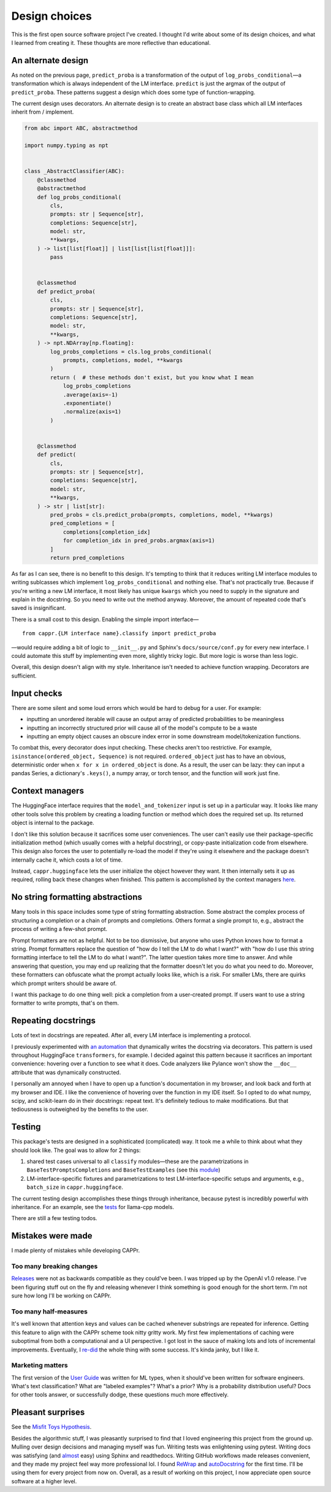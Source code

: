 Design choices
==============

This is the first open source software project I've created. I thought I'd write about
some of its design choices, and what I learned from creating it. These thoughts are more
reflective than educational.


An alternate design
-------------------

As noted on the previous page, ``predict_proba`` is a transformation of the output of
``log_probs_conditional``—a transformation which is always independent of the LM
interface. ``predict`` is just the argmax of the output of ``predict_proba``. These
patterns suggest a design which does some type of function-wrapping.

The current design uses decorators. An alternate design is to create an abstract base
class which all LM interfaces inherit from / implement.

.. code:: python

   from abc import ABC, abstractmethod

   import numpy.typing as npt


   class _AbstractClassifier(ABC):
       @classmethod
       @abstractmethod
       def log_probs_conditional(
           cls,
           prompts: str | Sequence[str],
           completions: Sequence[str],
           model: str,
           **kwargs,
       ) -> list[list[float]] | list[list[list[float]]]:
           pass


       @classmethod
       def predict_proba(
           cls,
           prompts: str | Sequence[str],
           completions: Sequence[str],
           model: str,
           **kwargs,
       ) -> npt.NDArray[np.floating]:
           log_probs_completions = cls.log_probs_conditional(
               prompts, completions, model, **kwargs
           )
           return (  # these methods don't exist, but you know what I mean
               log_probs_completions
               .average(axis=-1)
               .exponentiate()
               .normalize(axis=1)
           )


       @classmethod
       def predict(
           cls,
           prompts: str | Sequence[str],
           completions: Sequence[str],
           model: str,
           **kwargs,
       ) -> str | list[str]:
           pred_probs = cls.predict_proba(prompts, completions, model, **kwargs)
           pred_completions = [
               completions[completion_idx]
               for completion_idx in pred_probs.argmax(axis=1)
           ]
           return pred_completions

As far as I can see, there is no benefit to this design. It's tempting to think that it
reduces writing LM interface modules to writing sublcasses which implement
``log_probs_conditional`` and nothing else. That's not practically true. Because if
you're writing a new LM interface, it most likely has unique ``kwargs`` which you need
to supply in the signature and explain in the docstring. So you need to write out the
method anyway. Moreover, the amount of repeated code that's saved is insignificant.

There is a small cost to this design. Enabling the simple import interface—

::

   from cappr.{LM interface name}.classify import predict_proba


—would require adding a bit of logic to ``__init__.py`` and Sphinx's
``docs/source/conf.py`` for every new interface. I could automate this stuff by
implementing even more, slightly tricky logic. But more logic is worse than less logic.

Overall, this design doesn't align with my style. Inheritance isn't needed to achieve
function wrapping. Decorators are sufficient.


Input checks
------------

There are some silent and some loud errors which would be hard to debug for a user. For
example:

- inputting an unordered iterable will cause an output array of predicted probabilities
  to be meaningless

- inputting an incorrectly structured prior will cause all of the model's compute to be
  a waste

- inputting an empty object causes an obscure index error in some downstream
  model/tokenization functions.

To combat this, every decorator does input checking. These checks aren't too
restrictive. For example, ``isinstance(ordered_object, Sequence)`` is not required.
``ordered_object`` just has to have an obvious, deterministic order when ``x for x in
ordered_object`` is done. As a result, the user can be lazy: they can input a pandas
Series, a dictionary's ``.keys()``, a numpy array, or torch tensor, and the function
will work just fine.


Context managers
----------------

The HuggingFace interface requires that the ``model_and_tokenizer`` input is set up in a
particular way. It looks like many other tools solve this problem by creating a loading
function or method which does the required set up. Its returned object is internal to
the package.

I don't like this solution because it sacrifices some user conveniences. The user can't
easily use their package-specific initialization method (which usually comes with a
helpful docstring), or copy-paste initialization code from elsewhere. This design also
forces the user to potentially re-load the model if they're using it elsewhere and the
package doesn't internally cache it, which costs a lot of time.

Instead, ``cappr.huggingface`` lets the user initialize the object however they want. It
then internally sets it up as required, rolling back these changes when finished. This
pattern is accomplished by the context managers `here
<https://github.com/kddubey/cappr/blob/main/src/cappr/huggingface/_utils.py>`_.


No string formatting abstractions
---------------------------------

Many tools in this space includes some type of string formatting abstraction. Some
abstract the complex process of structuring a completion or a chain of prompts and
completions. Others format a single prompt to, e.g., abstract the process of writing a
few-shot prompt.

Prompt formatters are not as helpful. Not to be too dismissive, but anyone who uses
Python knows how to format a string. Prompt formatters replace the question of "how do I
tell the LM to do what I want?" with "how do I use this string formatting interface to
tell the LM to do what I want?". The latter question takes more time to answer. And
while answering that question, you may end up realizing that the formatter doesn't let
you do what you need to do. Moreover, these formatters can obfuscate what the prompt
actually looks like, which is a risk. For smaller LMs, there are quirks which prompt
writers should be aware of.

I want this package to do one thing well: pick a completion from a user-created prompt.
If users want to use a string formatter to write prompts, that's on them.


Repeating docstrings
--------------------

Lots of text in docstrings are repeated. After all, every LM interface is implementing a
protocol.

I previously experimented with `an automation
<https://github.com/kddubey/dumpy/tree/main/wrap>`_ that dynamically writes the
docstring via decorators. This pattern is used throughout HuggingFace ``transformers``,
for example. I decided against this pattern because it sacrifices an important
convenience: hovering over a function to see what it does. Code analyzers like Pylance
won't show the ``__doc__`` attribute that was dynamically constructed.

I personally am annoyed when I have to open up a function's documentation in my browser,
and look back and forth at my browser and IDE. I like the convenience of hovering over
the function in my IDE itself. So I opted to do what numpy, scipy, and scikit-learn do
in their docstrings: repeat text. It's definitely tedious to make modifications. But
that tediousness is outweighed by the benefits to the user.


Testing
-------

This package's tests are designed in a sophisticated (complicated) way. It took me a
while to think about what they should look like. The goal was to allow for 2 things:

#. shared test cases universal to all ``classify`` modules—these are the
   parametrizations in ``BaseTestPromptsCompletions`` and ``BaseTestExamples`` (see this
   `module <https://github.com/kddubey/cappr/blob/main/tests/_base.py>`_)
#. LM-interface-specific fixtures and parametrizations to test LM-interface-specific
   setups and arguments, e.g., ``batch_size`` in ``cappr.huggingface``.

The current testing design accomplishes these things through inheritance, because pytest
is incredibly powerful with inheritance. For an example, see the `tests
<https://github.com/kddubey/cappr/blob/main/tests/llama_cpp/test_llama_cpp_classify.py>`_
for llama-cpp models.

There are still a few testing todos.


Mistakes were made
------------------

I made plenty of mistakes while developing CAPPr.

Too many breaking changes
~~~~~~~~~~~~~~~~~~~~~~~~~

`Releases <https://github.com/kddubey/cappr/releases>`_ were not as backwards compatible
as they could've been. I was tripped up by the OpenAI v1.0 release. I've been figuring
stuff out on the fly and releasing whenever I think something is good enough for the
short term. I'm not sure how long I'll be working on CAPPr.

Too many half-measures
~~~~~~~~~~~~~~~~~~~~~~

It's well known that attention keys and values can be cached whenever substrings are
repeated for inference. Getting this feature to align with the CAPPr scheme took nitty
gritty work. My first few implementations of caching were suboptimal from both a
computational and a UI perspective. I got lost in the sauce of making lots and lots of
incremental improvements. Eventually, I `re-did
<https://github.com/kddubey/cappr/commit/d3b52e975918fa83b52c963116b79d5132ba5277>`_ the
whole thing with some success. It's kinda janky, but I like it.

Marketing matters
~~~~~~~~~~~~~~~~~

The first version of the `User Guide
<https://cappr.readthedocs.io/en/latest/user_guide.html>`_ was written for ML types,
when it should've been written for software engineers. What's text classification? What
are "labeled examples"? What's a prior? Why is a probability distribution useful? Docs
for other tools answer, or successfully dodge, these questions much more effectively.


Pleasant surprises
------------------

See the `Misfit Toys Hypothesis
<https://cappr.readthedocs.io/en/latest/future_research.html>`_.

Besides the algorithmic stuff, I was pleasantly surprised to find that I loved
engineering this project from the ground up. Mulling over design decisions and managing
myself was fun. Writing tests was enlightening using pytest. Writing docs was satisfying
(and `almost <https://github.com/kddubey/dumpy/tree/main/sphinx_setup>`_ easy) using
Sphinx and readthedocs. Writing GitHub workflows made releases convenient, and they made
my project feel way more professional lol. I found `ReWrap
<https://stkb.github.io/Rewrap/>`_ and `autoDocstring
<https://marketplace.visualstudio.com/items?itemName=njpwerner.autodocstring>`_ for the
first time. I'll be using them for every project from now on. Overall, as a result of
working on this project, I now appreciate open source software at a higher level.
